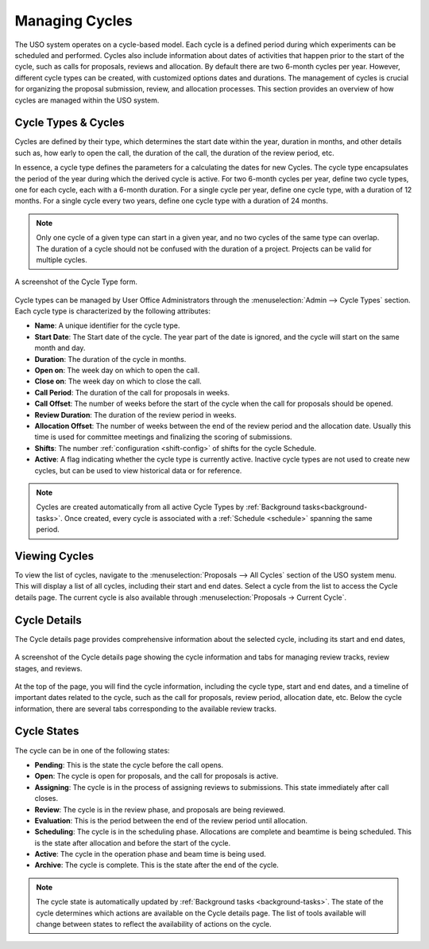 
Managing Cycles
===============

The USO system operates on a cycle-based model. Each cycle is a defined period during which experiments can be
scheduled and performed. Cycles also include information about dates of activities that happen prior to the
start of the cycle, such as calls for proposals, reviews and allocation. By default there are two 6-month cycles per
year. However, different cycle types can be created, with customized options dates and durations. The management of
cycles is crucial for organizing the proposal submission, review, and allocation processes. This section provides an
overview of how cycles are managed within the USO system.

Cycle Types & Cycles
--------------------
Cycles are defined by their type, which determines the start date within the year, duration in months, and other
details such as, how early to open the call, the duration of the call, the duration of the review period, etc.

In essence, a cycle type defines the parameters for a calculating the dates for new Cycles. The cycle type
encapsulates the period of the year during which the derived cycle is active. For two 6-month cycles
per year, define two cycle types, one for each cycle, each with a 6-month duration. For a single cycle per year,
define one cycle type, with a duration of 12 months. For a single cycle every two years, define one cycle
type with a duration of 24 months.

.. note::
   Only one cycle of a given type can start in a given year, and no two cycles of the same type can overlap.
   The duration of a cycle should not be confused with the duration of a project. Projects can be valid for multiple
   cycles.

.. figure:: cycle-type-form.png
    :alt: Cycle Type Form
    :align: center

    A screenshot of the Cycle Type form.

Cycle types can be managed by User Office Administrators through the :menuselection:`Admin --> Cycle Types` section.
Each cycle type is characterized by the following attributes:

- **Name**: A unique identifier for the cycle type.
- **Start Date**: The Start date of the cycle. The year part of the date is ignored, and the cycle will start
  on the same month and day.
- **Duration**: The duration of the cycle in months.
- **Open on**: The week day on which to open the call.
- **Close on**: The week day on which to close the call.
- **Call Period**: The duration of the call for proposals in weeks.
- **Call Offset**: The number of weeks before the start of the cycle when the call for proposals should be opened.
- **Review Duration**: The duration of the review period in weeks.
- **Allocation Offset**: The number of weeks between the end of the review period and the allocation date. Usually
  this time is used for committee meetings and finalizing the scoring of submissions.
- **Shifts**: The number :ref:`configuration <shift-config>` of shifts for the cycle Schedule.
- **Active**: A flag indicating whether the cycle type is currently active. Inactive cycle types are not used to create
  new cycles, but can be used to view historical data or for reference.


.. note::
   Cycles are created automatically from all active Cycle Types by :ref:`Background tasks<background-tasks>`. Once
   created, every cycle is associated with a :ref:`Schedule <schedule>` spanning the same period.


Viewing Cycles
--------------
To view the list of cycles, navigate to the :menuselection:`Proposals --> All Cycles` section of the USO system menu.
This will display a list of all cycles, including their start and end dates. Select a cycle from the list to access
the Cycle details page.  The current cycle is also available through :menuselection:`Proposals -> Current Cycle`.


Cycle Details
-------------
The Cycle details page provides comprehensive information about the selected cycle, including its start and end dates,

.. figure:: cycle-details.png
    :alt: Cycle Details
    :align: center

    A screenshot of the Cycle details page showing the cycle information and tabs for managing review tracks,
    review stages, and reviews.

At the top of the page, you will find the cycle information, including the cycle type, start and end dates, and a
timeline of important dates related to the cycle, such as the call for proposals, review period, allocation date, etc.
Below the cycle information, there are several tabs corresponding to the available review tracks.

Cycle States
------------
The cycle can be in one of the following states:

- **Pending**: This is the state the cycle before the call opens.
- **Open**: The cycle is open for proposals, and the call for proposals is active.
- **Assigning**: The cycle is in the process of assigning reviews to submissions. This state immediately after call
  closes.
- **Review**: The cycle is in the review phase, and proposals are being reviewed.
- **Evaluation**: This is the period between the end of the review period until allocation.
- **Scheduling**: The cycle is in the scheduling phase. Allocations are complete and beamtime is being scheduled. This is
  the state after allocation and before the start of the cycle.
- **Active**: The cycle in the operation phase and beam time is being used.
- **Archive**: The cycle is complete. This is the state after the end of the cycle.

.. note::
   The cycle state is automatically updated by :ref:`Background tasks <background-tasks>`. The state of the cycle
   determines which actions are available on the Cycle details page. The list of tools available will change between
   states to reflect the availability of actions on the cycle.


